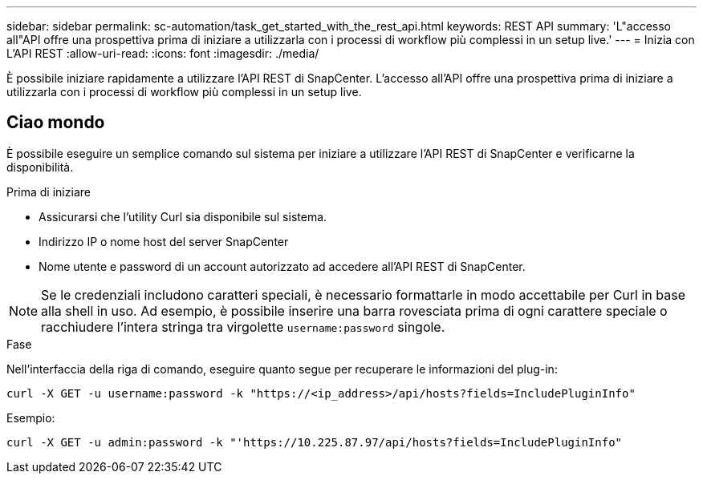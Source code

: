 ---
sidebar: sidebar 
permalink: sc-automation/task_get_started_with_the_rest_api.html 
keywords: REST API 
summary: 'L"accesso all"API offre una prospettiva prima di iniziare a utilizzarla con i processi di workflow più complessi in un setup live.' 
---
= Inizia con L'API REST
:allow-uri-read: 
:icons: font
:imagesdir: ./media/


[role="lead"]
È possibile iniziare rapidamente a utilizzare l'API REST di SnapCenter. L'accesso all'API offre una prospettiva prima di iniziare a utilizzarla con i processi di workflow più complessi in un setup live.



== Ciao mondo

È possibile eseguire un semplice comando sul sistema per iniziare a utilizzare l'API REST di SnapCenter e verificarne la disponibilità.

.Prima di iniziare
* Assicurarsi che l'utility Curl sia disponibile sul sistema.
* Indirizzo IP o nome host del server SnapCenter
* Nome utente e password di un account autorizzato ad accedere all'API REST di SnapCenter.



NOTE: Se le credenziali includono caratteri speciali, è necessario formattarle in modo accettabile per Curl in base alla shell in uso. Ad esempio, è possibile inserire una barra rovesciata prima di ogni carattere speciale o racchiudere l'intera stringa tra virgolette `username:password` singole.

.Fase
Nell'interfaccia della riga di comando, eseguire quanto segue per recuperare le informazioni del plug-in:

`curl -X GET -u username:password -k "https://<ip_address>/api/hosts?fields=IncludePluginInfo"`

Esempio:

`curl -X GET -u admin:password -k "'https://10.225.87.97/api/hosts?fields=IncludePluginInfo"`
